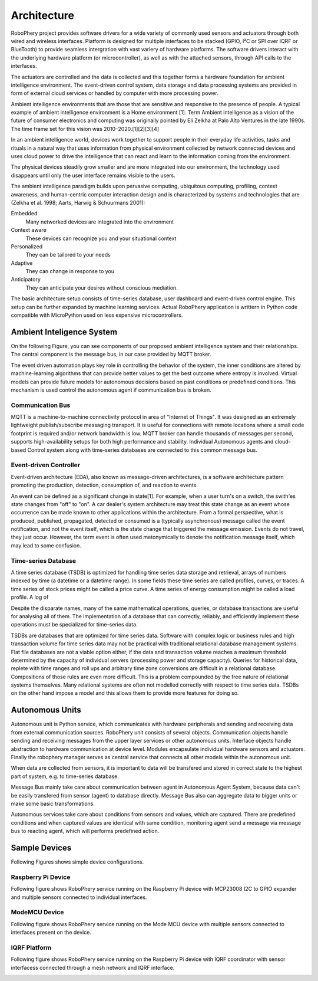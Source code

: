
============
Architecture
============

RoboPhery project provides software drivers for a wide variety of commonly
used sensors and actuators through both wired and wireless interfaces.
Platform is designed for multiple interfaces to be stacked (GPIO, I²C or SPI
over IQRF or BlueTooth) to provide seamless intergration with vast variery of
hardware platforms. The software drivers interact with the underlying hardware
platform (or microcontroller), as well as with the attached sensors, through
API calls to the interfaces.

The actuators are controlled and the data is collected and this together forms
a hardware foundation for ambient intelligence environment. The event-driven
control system, data storage and data processing systems are provided in form
of external cloud services or handled by computer with more processing power.

.. Arribas-Ayllon, Michael. "Ambient Intelligence: an innovation narrative".
.. Aarts, Emile H. L.; Encarnação, José Luis (13 December 2006). "True Visions: The Emergence of Ambient Intelligence". Springer – via Google Books.
.. "The Internet of Things and Convenience (PDF Download Available)".
.. "Ambient Intelligence Knowledge Center .: SemiEngineering.com".


Ambient intelligence environments that are those that are sensitive and
responsive to the presence of people. A typical example of ambient
intelligence environment is a Home environment [1]. Term Ambient intelligence
as a vision of the future of consumer electronics and computing was originally
pointed by Eli Zelkha at Palo Alto Ventures in the late 1990s. The time frame
set for this vision was 2010–2020.[1][2][3][4]

In an ambient intelligence world, devices work together to support people in
their everyday life activities, tasks and rituals in a natural way that uses
information from physical environment collected by network connected devices
and uses cloud power to drive the intelligence that can react and learn to the
information coming from the environment.

The physical devices steadily grow smaller and are more integrated into our
environment, the technology used disappears until only the user interface
remains visible to the users.

.. (Bieliková & Krajcovic 2001)

.. Emile Aarts, Rick Harwig and Martin Schuurmans, chapter Ambient Intelligence in The Invisible Future: The Seamless Integration Of Technology Into Everyday Life, McGraw-Hill Companies, 2001

The ambient intelligence paradigm builds upon pervasive computing, ubiquitous
computing, profiling, context awareness, and human-centric computer
interaction design and is characterized by systems and technologies that are
(Zelkha et al. 1998; Aarts, Harwig & Schuurmans 2001):

Embedded
  Many networked devices are integrated into the environment

Context aware
  These devices can recognize you and your situational context

Personalized
  They can be tailored to your needs

Adaptive
  They can change in response to you

Anticipatory
  They can anticipate your desires without conscious mediation.

.. Bieliková, Mária; Krajcovic, Tibor (2001), "Ambient Intelligence within a Home Environment", ERCIM News (published October 2001) (47)

The basic architecture setup consists of time-series database, user dashboard
and event-driven control engine. This setup can be further expanded by
machine learning services. Actual RoboPhery application is writtern in Python
code compatible with MicroPython used on less expensive microcontrollers.


Ambient Inteligence System
==========================

On the following Figure, you can see components of our proposed ambient
intelligence system and their relationships. The central component is the
message bus, in our case provided by MQTT broker.

.. image :: /_static/img/arch/arch_system.png
   :width: 50 %
   :align: center

The event driven automation plays key role in controlling the behavior of the
system, the inner conditions are altered by machine-learning algorithms that
can provide better values to get the best outcome where entropy is involved.
Virtual models can provide future models for autonomous decisions based on
past conditions or predefined conditions. This mechanism is used control the
autonomous agent if communication bus is broken.

Communication Bus
-----------------

MQTT is a machine-to-machine connectivity protocol in area of "Internet of
Things". It was designed as an extremely lightweight publish/subscribe
messaging transport. It is useful for connections with remote locations where
a small code footprint is required and/or network bandwidth is low. MQTT
broker can handle thousands of messages per second, supports high-availability
setups for both high performance and stability. Individual Autonomous agents
and cloud-based Control system along with time-series databases are connected
to this common message bus.

.. http://www.redbooks.ibm.com/abstracts/sg248054.html


Event-driven Controller
-----------------------

.. https://en.wikipedia.org/wiki/Event-driven_architecture

Event-driven architecture (EDA), also known as message-driven architectures,
is a software architecture pattern promoting the production, detection,
consumption of, and reaction to events.

.. K. Mani Chandy Event-Driven Applications: Costs, Benefits and Design Approaches, California Institute of Technology, 2006 [1]

An event can be defined as a significant change in state[1]. For example,
when a user turn's on a switch, the swith'es state changes from "off" to
"on". A car dealer's system architecture may treat this state change as an
event whose occurrence can be made known to other applications within the
architecture. From a formal perspective, what is produced, published,
propagated, detected or consumed is a (typically asynchronous) message called
the event notification, and not the event itself, which is the state change
that triggered the message emission. Events do not travel, they just occur.
However, the term event is often used metonymically to denote the notification
message itself, which may lead to some confusion.


Time-series Database
--------------------

.. https://en.wikipedia.org/wiki/Time_series_database

A time series database (TSDB) is optimized for handling time series data
storage and retrieval, arrays of numbers indexed by time (a datetime or a
datetime range). In some fields these time series are called profiles, curves,
or traces. A time series of stock prices might be called a price curve. A time
series of energy consumption might be called a load profile. A log of

Despite the disparate names, many of the same mathematical operations,
queries, or database transactions are useful for analysing all of them. The
implementation of a database that can correctly, reliably, and efficiently
implement these operations must be specialized for time-series data.

TSDBs are databases that are optimized for time series data. Software with
complex logic or business rules and high transaction volume for time series
data may not be practical with traditional relational database management
systems. Flat file databases are not a viable option either, if the data and
transaction volume reaches a maximum threshold determined by the capacity of
individual servers (processing power and storage capacity). Queries for
historical data, replete with time ranges and roll ups and arbitrary time zone
conversions are difficult in a relational database. Compositions of those
rules are even more difficult. This is a problem compounded by the free nature
of relational systems themselves. Many relational systems are often not
modelled correctly with respect to time series data. TSDBs on the other hand
impose a model and this allows them to provide more features for doing so.


Autonomous Units
================

Autonomous unit is Python service, which communicates with hardware
peripherals and sending and receiving data from external communication
sources. RoboPhery unit consists of several objects. Communication objects
handle sending and receiving messages from the upper layer services or other
autonomous units. Interface objects handle abstraction to hardware
communication at device level. Modules encapsulate individual hardware sensors
and actuators. Finally the robophery manager serves as central service that
connects all other models within the autonomous unit.

When data are collected from sensors, it is important to data will be
transfered and stored in correct state to the highest part of system, e.g. to
time-series database. 

Message Bus mainly take care about communication between agent in Autonomous
Agent System, because data can't be easily transfered from sensor (agent) to
database directly. Message Bus also can aggregate data to bigger units or make
some basic transformations.

Autonomous services take care about conditions from sensors and values, which
are captured. There are predefined conditions and when captured values are
identical with same condition, monitoring agent send a message via message bus
to reacting agent, which will performs predefined action.

.. image :: /_static/img/arch/arch_unit.png
   :width: 50 %
   :align: center


Sample Devices
==============

Following Figures shows simple device configurations.


Raspberry Pi Device
-------------------

Following figure shows RoboPhery service running on the Raspberry Pi device
with MCP23008 I2C to GPIO expander and multiple sensors connected to
individual interfaces.

.. image :: /_static/img/arch/detail_rpi.png
   :width: 50 %
   :align: center


ModeMCU Device
--------------

Following figure shows RoboPhery service running on the Mode MCU device with
multiple sensors connected to interfaces present on the device.

.. image :: /_static/img/arch/detail_mcu.png
   :width: 50 %
   :align: center


IQRF Platform
--------------

Following figure shows RoboPhery service running on the Raspberry Pi device
with IQRF coordinator with sensor interfacess connected through a mesh network
and IQRF interface.

.. image :: /_static/img/arch/detail_iqrf.png
   :width: 50 %
   :align: center
